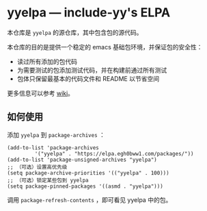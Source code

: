* yyelpa --- include-yy's ELPA

本仓库是 =yyelpa= 的源仓库，其中包含包的源代码。

本仓库的目的是提供一个稳定的 emacs 基础包环境，并保证包的安全性：

- 读过所有添加的包代码
- 为需要测试的包添加测试代码，并在构建前通过所有测试
- 包体只保留最基本的代码文件和 README 以节省空间

更多信息可以参考 [[https://github.com/include-yy/yyelpa/wiki][wiki]]。

** 如何使用

添加 =yyelpa= 到 =package-archives= ：

#+BEGIN_SRC elisp
  (add-to-list 'package-archives
	       '("yyelpa" . "https://elpa.egh0bww1.com/packages/"))
  (add-to-list 'package-unsigned-archives "yyelpa")
  ;; （可选）设置高优先级
  (setq package-archive-priorities '(("yyelpa" . 100)))
  ;; （可选）锁定某些包到 yyelpa
  (setq package-pinned-packages '((asmd . "yyelpa")))
#+END_SRC

调用 =package-refresh-contents= ，即可看见 yyelpa 中的包。
